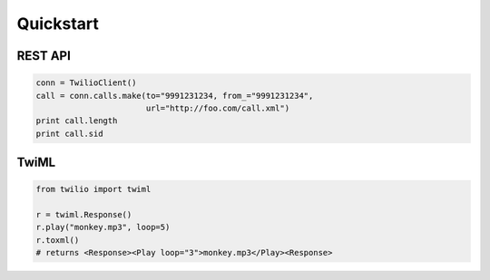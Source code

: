 ===========
Quickstart
===========

REST API
==================

.. code-block:: python

    conn = TwilioClient()
    call = conn.calls.make(to="9991231234, from_="9991231234",
                           url="http://foo.com/call.xml")
    print call.length
    print call.sid

TwiML
==============

.. code-block:: python

    from twilio import twiml

    r = twiml.Response()
    r.play("monkey.mp3", loop=5)
    r.toxml()
    # returns <Response><Play loop="3">monkey.mp3</Play><Response>
